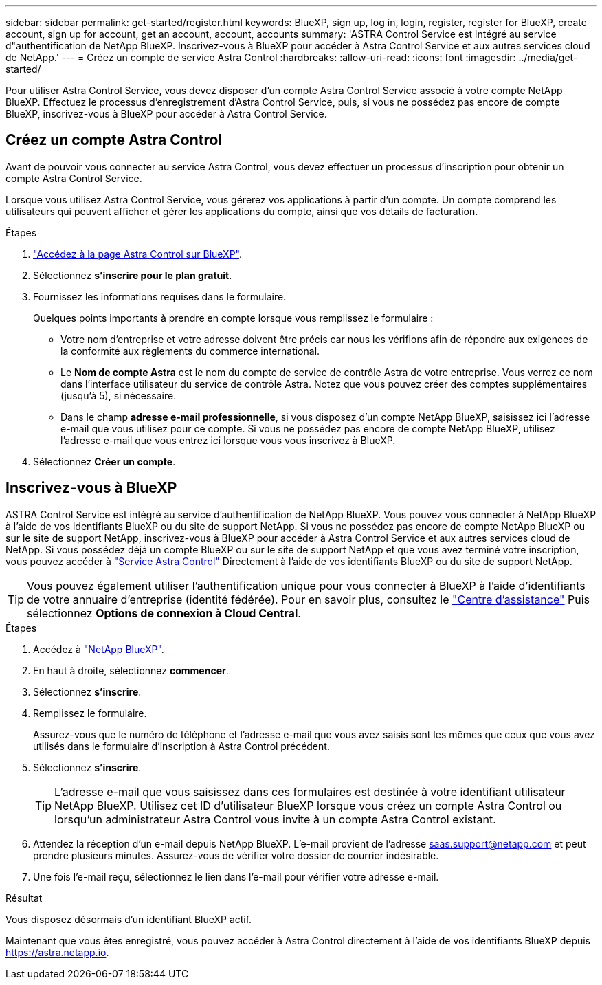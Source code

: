 ---
sidebar: sidebar 
permalink: get-started/register.html 
keywords: BlueXP, sign up, log in, login, register, register for BlueXP, create account, sign up for account, get an account, account, accounts 
summary: 'ASTRA Control Service est intégré au service d"authentification de NetApp BlueXP. Inscrivez-vous à BlueXP pour accéder à Astra Control Service et aux autres services cloud de NetApp.' 
---
= Créez un compte de service Astra Control
:hardbreaks:
:allow-uri-read: 
:icons: font
:imagesdir: ../media/get-started/


[role="lead"]
Pour utiliser Astra Control Service, vous devez disposer d'un compte Astra Control Service associé à votre compte NetApp BlueXP. Effectuez le processus d'enregistrement d'Astra Control Service, puis, si vous ne possédez pas encore de compte BlueXP, inscrivez-vous à BlueXP pour accéder à Astra Control Service.



== Créez un compte Astra Control

Avant de pouvoir vous connecter au service Astra Control, vous devez effectuer un processus d'inscription pour obtenir un compte Astra Control Service.

Lorsque vous utilisez Astra Control Service, vous gérerez vos applications à partir d'un compte. Un compte comprend les utilisateurs qui peuvent afficher et gérer les applications du compte, ainsi que vos détails de facturation.

.Étapes
. https://cloud.netapp.com/astra["Accédez à la page Astra Control sur BlueXP"^].
. Sélectionnez *s'inscrire pour le plan gratuit*.
. Fournissez les informations requises dans le formulaire.
+
Quelques points importants à prendre en compte lorsque vous remplissez le formulaire :

+
** Votre nom d'entreprise et votre adresse doivent être précis car nous les vérifions afin de répondre aux exigences de la conformité aux règlements du commerce international.
** Le *Nom de compte Astra* est le nom du compte de service de contrôle Astra de votre entreprise. Vous verrez ce nom dans l'interface utilisateur du service de contrôle Astra. Notez que vous pouvez créer des comptes supplémentaires (jusqu'à 5), si nécessaire.
** Dans le champ *adresse e-mail professionnelle*, si vous disposez d'un compte NetApp BlueXP, saisissez ici l'adresse e-mail que vous utilisez pour ce compte. Si vous ne possédez pas encore de compte NetApp BlueXP, utilisez l'adresse e-mail que vous entrez ici lorsque vous vous inscrivez à BlueXP.


. Sélectionnez *Créer un compte*.




== Inscrivez-vous à BlueXP

ASTRA Control Service est intégré au service d'authentification de NetApp BlueXP. Vous pouvez vous connecter à NetApp BlueXP à l'aide de vos identifiants BlueXP ou du site de support NetApp. Si vous ne possédez pas encore de compte NetApp BlueXP ou sur le site de support NetApp, inscrivez-vous à BlueXP pour accéder à Astra Control Service et aux autres services cloud de NetApp. Si vous possédez déjà un compte BlueXP ou sur le site de support NetApp et que vous avez terminé votre inscription, vous pouvez accéder à https://astra.netapp.io["Service Astra Control"^] Directement à l'aide de vos identifiants BlueXP ou du site de support NetApp.


TIP: Vous pouvez également utiliser l'authentification unique pour vous connecter à BlueXP à l'aide d'identifiants de votre annuaire d'entreprise (identité fédérée). Pour en savoir plus, consultez le https://cloud.netapp.com/help-center["Centre d'assistance"^] Puis sélectionnez *Options de connexion à Cloud Central*.

.Étapes
. Accédez à https://cloud.netapp.com["NetApp BlueXP"^].
. En haut à droite, sélectionnez *commencer*.
. Sélectionnez *s'inscrire*.
. Remplissez le formulaire.
+
Assurez-vous que le numéro de téléphone et l'adresse e-mail que vous avez saisis sont les mêmes que ceux que vous avez utilisés dans le formulaire d'inscription à Astra Control précédent.

. Sélectionnez *s'inscrire*.
+

TIP: L'adresse e-mail que vous saisissez dans ces formulaires est destinée à votre identifiant utilisateur NetApp BlueXP. Utilisez cet ID d'utilisateur BlueXP lorsque vous créez un compte Astra Control ou lorsqu'un administrateur Astra Control vous invite à un compte Astra Control existant.

. Attendez la réception d'un e-mail depuis NetApp BlueXP. L'e-mail provient de l'adresse saas.support@netapp.com et peut prendre plusieurs minutes. Assurez-vous de vérifier votre dossier de courrier indésirable.
. Une fois l'e-mail reçu, sélectionnez le lien dans l'e-mail pour vérifier votre adresse e-mail.


.Résultat
Vous disposez désormais d'un identifiant BlueXP actif.

Maintenant que vous êtes enregistré, vous pouvez accéder à Astra Control directement à l'aide de vos identifiants BlueXP depuis https://astra.netapp.io[].
